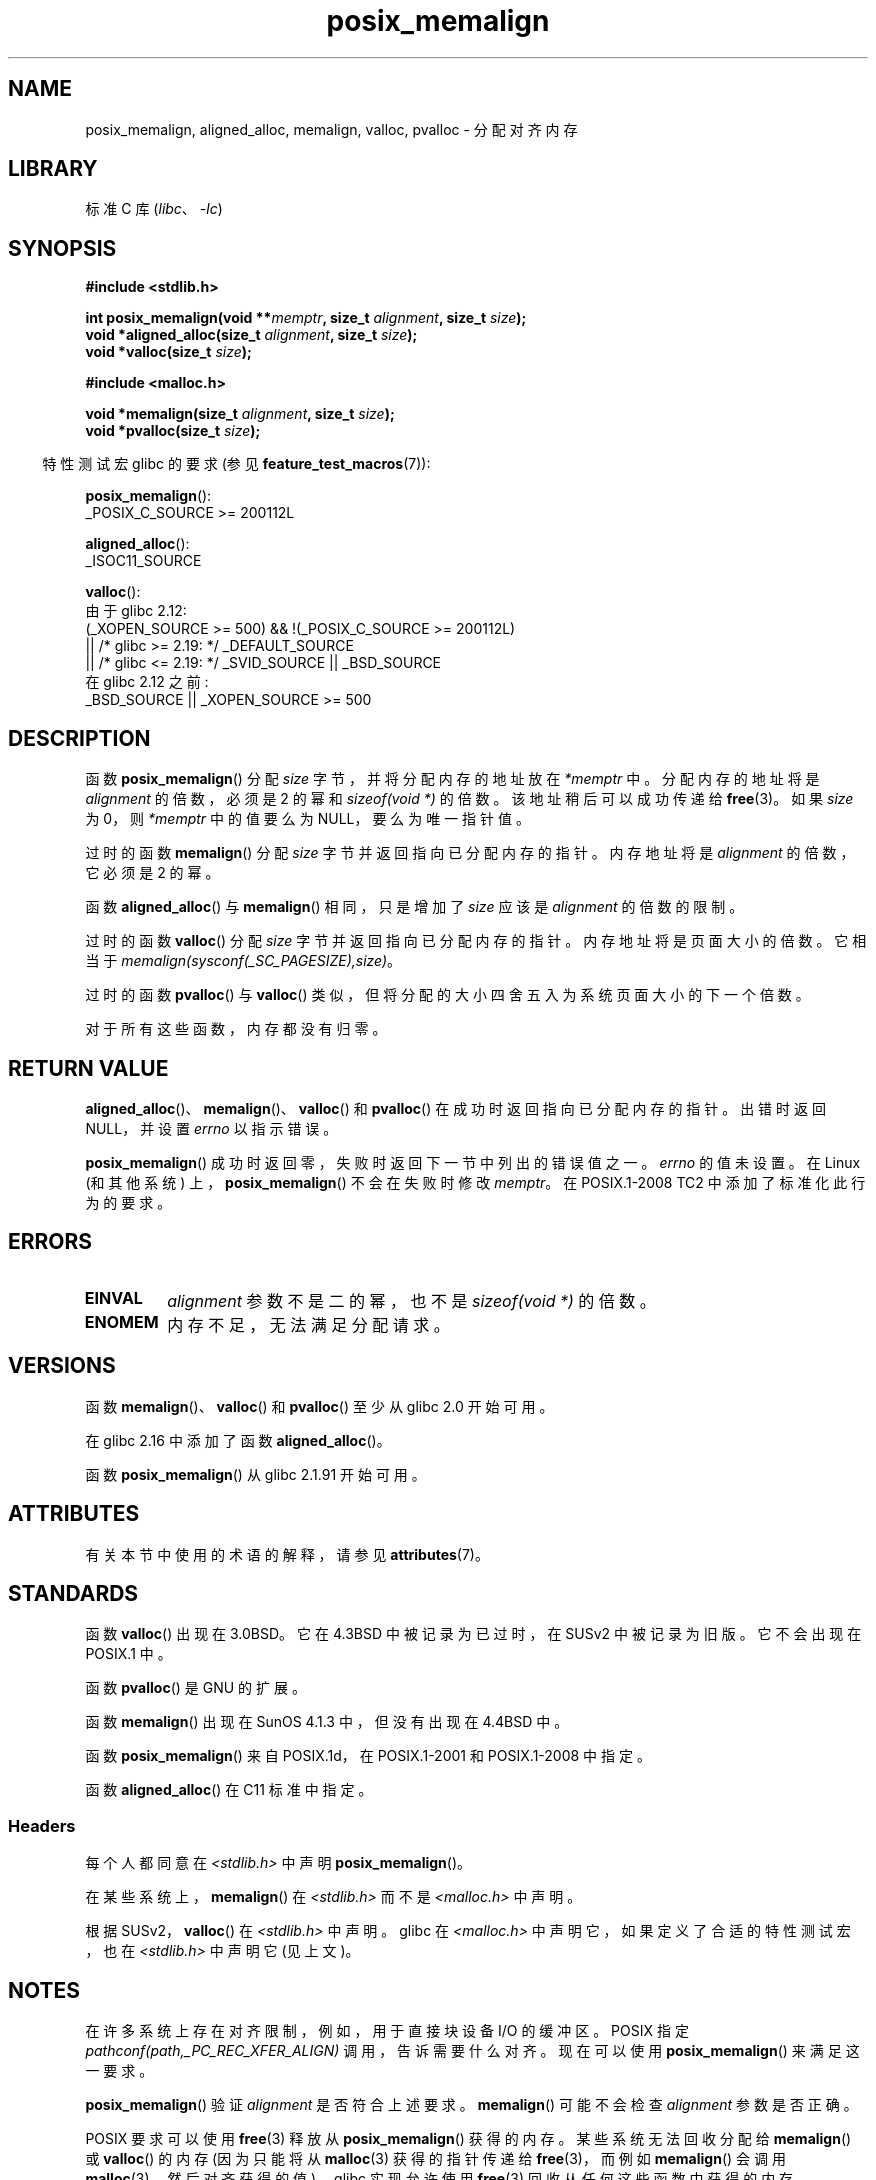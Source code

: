 .\" -*- coding: UTF-8 -*-
'\" t
.\" Copyright (c) 2001 by John Levon <moz@compsoc.man.ac.uk>
.\" Based in part on GNU libc documentation.
.\"
.\" SPDX-License-Identifier: Linux-man-pages-copyleft
.\"
.\" 2001-10-11, 2003-08-22, aeb, added some details
.\" 2012-03-23, Michael Kerrisk <mtk.manpages@mail.com>
.\"     Document pvalloc() and aligned_alloc()
.\"*******************************************************************
.\"
.\" This file was generated with po4a. Translate the source file.
.\"
.\"*******************************************************************
.TH posix_memalign 3 2023\-02\-05 "Linux man\-pages 6.03" 
.SH NAME
posix_memalign, aligned_alloc, memalign, valloc, pvalloc \- 分配对齐内存
.SH LIBRARY
标准 C 库 (\fIlibc\fP、\fI\-lc\fP)
.SH SYNOPSIS
.nf
\fB#include <stdlib.h>\fP
.PP
\fBint posix_memalign(void **\fP\fImemptr\fP\fB, size_t \fP\fIalignment\fP\fB, size_t \fP\fIsize\fP\fB);\fP
\fBvoid *aligned_alloc(size_t \fP\fIalignment\fP\fB, size_t \fP\fIsize\fP\fB);\fP
\fBvoid *valloc(size_t \fP\fIsize\fP\fB);\fP
.PP
\fB#include <malloc.h>\fP
.PP
\fBvoid *memalign(size_t \fP\fIalignment\fP\fB, size_t \fP\fIsize\fP\fB);\fP
\fBvoid *pvalloc(size_t \fP\fIsize\fP\fB);\fP
.fi
.PP
.RS -4
特性测试宏 glibc 的要求 (参见 \fBfeature_test_macros\fP(7)):
.RE
.PP
\fBposix_memalign\fP():
.nf
    _POSIX_C_SOURCE >= 200112L
.fi
.PP
\fBaligned_alloc\fP():
.nf
    _ISOC11_SOURCE
.fi
.PP
\fBvalloc\fP():
.nf
.\"    || _XOPEN_SOURCE && _XOPEN_SOURCE_EXTENDED
    由于 glibc 2.12:
        (_XOPEN_SOURCE >= 500) && !(_POSIX_C_SOURCE >= 200112L)
            || /* glibc >= 2.19: */ _DEFAULT_SOURCE
            || /* glibc <= 2.19: */ _SVID_SOURCE || _BSD_SOURCE
    在 glibc 2.12 之前:
        _BSD_SOURCE || _XOPEN_SOURCE >= 500
.fi
.SH DESCRIPTION
.\" glibc does this:
函数 \fBposix_memalign\fP() 分配 \fIsize\fP 字节，并将分配内存的地址放在 \fI*memptr\fP 中。 分配内存的地址将是
\fIalignment\fP 的倍数，必须是 2 的幂和 \fIsizeof(void\ *)\fP 的倍数。 该地址稍后可以成功传递给 \fBfree\fP(3)。
如果 \fIsize\fP 为 0，则 \fI*memptr\fP 中的值要么为 NULL，要么为唯一指针值。
.PP
.\" The behavior of memalign() for size==0 is as for posix_memalign()
.\" but no standards govern this.
过时的函数 \fBmemalign\fP() 分配 \fIsize\fP 字节并返回指向已分配内存的指针。 内存地址将是 \fIalignment\fP 的倍数，它必须是
2 的幂。
.PP
函数 \fBaligned_alloc\fP() 与 \fBmemalign\fP() 相同，只是增加了 \fIsize\fP 应该是 \fIalignment\fP
的倍数的限制。
.PP
过时的函数 \fBvalloc\fP() 分配 \fIsize\fP 字节并返回指向已分配内存的指针。 内存地址将是页面大小的倍数。 它相当于
\fImemalign(sysconf(_SC_PAGESIZE),size)\fP。
.PP
过时的函数 \fBpvalloc\fP() 与 \fBvalloc\fP() 类似，但将分配的大小四舍五入为系统页面大小的下一个倍数。
.PP
对于所有这些函数，内存都没有归零。
.SH "RETURN VALUE"
\fBaligned_alloc\fP()、\fBmemalign\fP()、\fBvalloc\fP() 和 \fBpvalloc\fP()
在成功时返回指向已分配内存的指针。 出错时返回 NULL，并设置 \fIerrno\fP 以指示错误。
.PP
.\" http://austingroupbugs.net/view.php?id=520
\fBposix_memalign\fP() 成功时返回零，失败时返回下一节中列出的错误值之一。 \fIerrno\fP 的值未设置。 在 Linux
(和其他系统) 上，\fBposix_memalign\fP() 不会在失败时修改 \fImemptr\fP。 在 POSIX.1\-2008 TC2
中添加了标准化此行为的要求。
.SH ERRORS
.TP 
\fBEINVAL\fP
\fIalignment\fP 参数不是二的幂，也不是 \fIsizeof(void\ *)\fP 的倍数。
.TP 
\fBENOMEM\fP
内存不足，无法满足分配请求。
.SH VERSIONS
函数 \fBmemalign\fP()、\fBvalloc\fP() 和 \fBpvalloc\fP() 至少从 glibc 2.0 开始可用。
.PP
在 glibc 2.16 中添加了函数 \fBaligned_alloc\fP()。
.PP
函数 \fBposix_memalign\fP() 从 glibc 2.1.91 开始可用。
.SH ATTRIBUTES
有关本节中使用的术语的解释，请参见 \fBattributes\fP(7)。
.ad l
.nh
.TS
allbox;
lbx lb lb
l l l.
Interface	Attribute	Value
T{
\fBaligned_alloc\fP(),
\fBmemalign\fP(),
\fBposix_memalign\fP()
T}	Thread safety	MT\-Safe
T{
\fBvalloc\fP(),
\fBpvalloc\fP()
T}	Thread safety	MT\-Unsafe init
.TE
.hy
.ad
.sp 1
.SH STANDARDS
函数 \fBvalloc\fP() 出现在 3.0BSD。 它在 4.3BSD 中被记录为已过时，在 SUSv2 中被记录为旧版。 它不会出现在
POSIX.1 中。
.PP
函数 \fBpvalloc\fP() 是 GNU 的扩展。
.PP
函数 \fBmemalign\fP() 出现在 SunOS 4.1.3 中，但没有出现在 4.4BSD 中。
.PP
函数 \fBposix_memalign\fP() 来自 POSIX.1d，在 POSIX.1\-2001 和 POSIX.1\-2008 中指定。
.PP
.\"
函数 \fBaligned_alloc\fP() 在 C11 标准中指定。
.SS Headers
每个人都同意在 \fI<stdlib.h>\fP 中声明 \fBposix_memalign\fP()。
.PP
在某些系统上，\fBmemalign\fP() 在 \fI<stdlib.h>\fP 而不是 \fI<malloc.h>\fP 中声明。
.PP
.\" Libc4,5 and
根据 SUSv2，\fBvalloc\fP() 在 \fI<stdlib.h>\fP 中声明。 glibc 在
\fI<malloc.h>\fP 中声明它，如果定义了合适的特性测试宏，也在 \fI<stdlib.h>\fP 中声明它
(见上文)。
.SH NOTES
在许多系统上存在对齐限制，例如，用于直接块设备 I/O 的缓冲区。 POSIX 指定
\fIpathconf(path,_PC_REC_XFER_ALIGN)\fP 调用，告诉需要什么对齐。 现在可以使用 \fBposix_memalign\fP()
来满足这一要求。
.PP
\fBposix_memalign\fP() 验证 \fIalignment\fP 是否符合上述要求。 \fBmemalign\fP() 可能不会检查
\fIalignment\fP 参数是否正确。
.PP
.\" Other systems allow passing the result of
.\" .IR valloc ()
.\" to
.\" .IR free (3),
.\" but not to
.\" .IR realloc (3).
POSIX 要求可以使用 \fBfree\fP(3) 释放从 \fBposix_memalign\fP() 获得的内存。 某些系统无法回收分配给
\fBmemalign\fP() 或 \fBvalloc\fP() 的内存 (因为只能将从 \fBmalloc\fP(3) 获得的指针传递给 \fBfree\fP(3)，而例如
\fBmemalign\fP() 会调用 \fBmalloc\fP(3)，然后对齐获得的值)。 glibc 实现允许使用 \fBfree\fP(3)
回收从任何这些函数中获得的内存。
.PP
glibc \fBmalloc\fP(3) 始终返回 8 字节对齐的内存地址，因此仅当您需要更大的对齐值时才需要这些函数。
.SH "SEE ALSO"
\fBbrk\fP(2), \fBgetpagesize\fP(2), \fBfree\fP(3), \fBmalloc\fP(3)
.PP
.SH [手册页中文版]
.PP
本翻译为免费文档；阅读
.UR https://www.gnu.org/licenses/gpl-3.0.html
GNU 通用公共许可证第 3 版
.UE
或稍后的版权条款。因使用该翻译而造成的任何问题和损失完全由您承担。
.PP
该中文翻译由 wtklbm
.B <wtklbm@gmail.com>
根据个人学习需要制作。
.PP
项目地址:
.UR \fBhttps://github.com/wtklbm/manpages-chinese\fR
.ME 。
